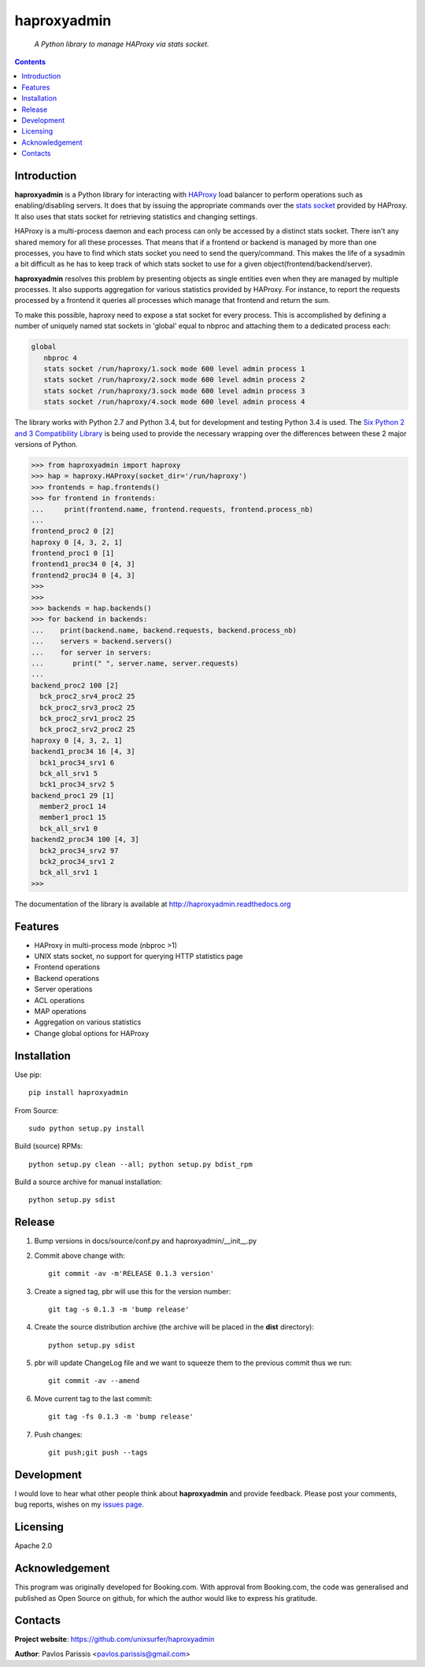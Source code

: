 .. haproxyadmin
.. README.rst

============
haproxyadmin
============

    *A Python library to manage HAProxy via stats socket.*

.. contents::


Introduction
------------

**haproxyadmin** is a Python library for interacting with `HAProxy`_
load balancer to perform operations such as enabling/disabling servers.
It does that by issuing the appropriate commands over the `stats socket`_
provided by HAProxy. It also uses that stats socket for retrieving
statistics and changing settings.

HAProxy is a multi-process daemon and each process can only be accessed by a
distinct stats socket. There isn't any shared memory for all these processes.
That means that if a frontend or backend is managed by more than one processes,
you have to find which stats socket you need to send the query/command.
This makes the life of a sysadmin a bit difficult as he has to keep track of
which stats socket to use for a given object(frontend/backend/server).

**haproxyadmin** resolves this problem by presenting objects as single entities
even when they are managed by multiple processes. It also supports aggregation
for various statistics provided by HAProxy. For instance, to report the
requests processed by a frontend it queries all processes which manage that
frontend and return the sum.

To make this possible, haproxy need to expose a stat socket for every process.
This is accomplished by defining a number of uniquely named stat sockets 
in 'global' equal to nbproc and attaching them to a dedicated process each:

.. code-block:: 

   global
      nbproc 4
      stats socket /run/haproxy/1.sock mode 600 level admin process 1
      stats socket /run/haproxy/2.sock mode 600 level admin process 2
      stats socket /run/haproxy/3.sock mode 600 level admin process 3
      stats socket /run/haproxy/4.sock mode 600 level admin process 4


The library works with Python 2.7 and Python 3.4, but for development and
testing Python 3.4 is used. The `Six Python 2 and 3 Compatibility Library`_
is being used to provide the necessary wrapping over the differences between
these 2 major versions of Python.


.. code-block:: python


    >>> from haproxyadmin import haproxy
    >>> hap = haproxy.HAProxy(socket_dir='/run/haproxy')
    >>> frontends = hap.frontends()
    >>> for frontend in frontends:
    ...     print(frontend.name, frontend.requests, frontend.process_nb)
    ...
    frontend_proc2 0 [2]
    haproxy 0 [4, 3, 2, 1]
    frontend_proc1 0 [1]
    frontend1_proc34 0 [4, 3]
    frontend2_proc34 0 [4, 3]
    >>>
    >>>
    >>> backends = hap.backends()
    >>> for backend in backends:
    ...    print(backend.name, backend.requests, backend.process_nb)
    ...    servers = backend.servers()
    ...    for server in servers:
    ...       print(" ", server.name, server.requests)
    ...
    backend_proc2 100 [2]
      bck_proc2_srv4_proc2 25
      bck_proc2_srv3_proc2 25
      bck_proc2_srv1_proc2 25
      bck_proc2_srv2_proc2 25
    haproxy 0 [4, 3, 2, 1]
    backend1_proc34 16 [4, 3]
      bck1_proc34_srv1 6
      bck_all_srv1 5
      bck1_proc34_srv2 5
    backend_proc1 29 [1]
      member2_proc1 14
      member1_proc1 15
      bck_all_srv1 0
    backend2_proc34 100 [4, 3]
      bck2_proc34_srv2 97
      bck2_proc34_srv1 2
      bck_all_srv1 1
    >>>


The documentation of the library is available at http://haproxyadmin.readthedocs.org


Features
--------

- HAProxy in multi-process mode (nbproc >1)
- UNIX stats socket, no support for querying HTTP statistics page
- Frontend operations
- Backend operations
- Server operations
- ACL operations
- MAP operations
- Aggregation on various statistics
- Change global options for HAProxy


Installation
------------

Use pip::

    pip install haproxyadmin

From Source::

   sudo python setup.py install

Build (source) RPMs::

   python setup.py clean --all; python setup.py bdist_rpm

Build a source archive for manual installation::

   python setup.py sdist

Release
-------

#. Bump versions in docs/source/conf.py and haproxyadmin/__init__.py

#. Commit above change with::

      git commit -av -m'RELEASE 0.1.3 version'

#. Create a signed tag, pbr will use this for the version number::

      git tag -s 0.1.3 -m 'bump release'

#. Create the source distribution archive (the archive will be placed in the **dist** directory)::

      python setup.py sdist

#. pbr will update ChangeLog file and we want to squeeze them to the previous commit thus we run::

      git commit -av --amend

#. Move current tag to the last commit::

      git tag -fs 0.1.3 -m 'bump release'

#. Push changes::

      git push;git push --tags


Development
-----------
I would love to hear what other people think about **haproxyadmin** and provide
feedback. Please post your comments, bug reports, wishes on my `issues page
<https://github.com/unixsurfer/haproxyadmin/issues>`_.

Licensing
---------

Apache 2.0


Acknowledgement
---------------
This program was originally developed for Booking.com.  With approval
from Booking.com, the code was generalised and published as Open Source
on github, for which the author would like to express his gratitude.

Contacts
--------

**Project website**: https://github.com/unixsurfer/haproxyadmin

**Author**: Pavlos Parissis <pavlos.parissis@gmail.com>

.. _HAProxy: http://www.haproxy.org/
.. _stats socket: http://cbonte.github.io/haproxy-dconv/configuration-1.5.html#9.2
.. _Six Python 2 and 3 Compatibility Library: https://pythonhosted.org/six/


